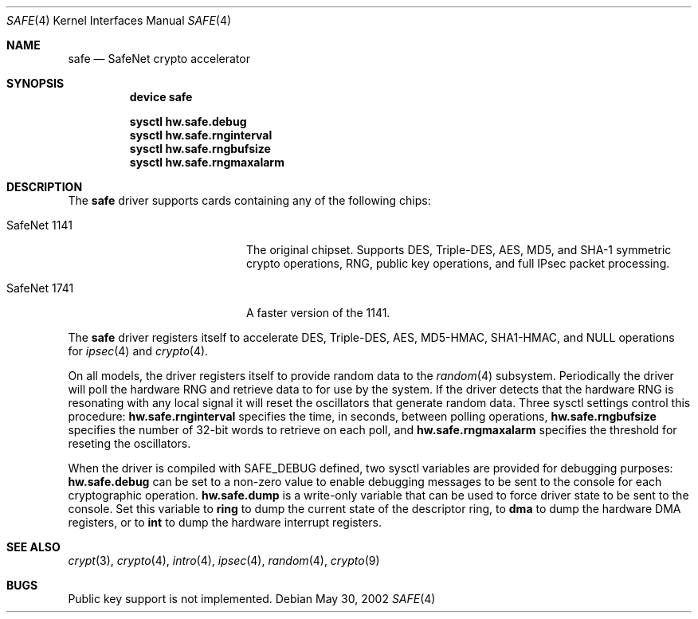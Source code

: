 .\\"-
.\\" Copyright (c) 2003	Sam Leffler, Errno Consulting
.\\" All rights reserved.
.\\"
.\\" Redistribution and use in source and binary forms, with or without
.\\" modification, are permitted provided that the following conditions
.\\" are met:
.\\" 1. Redistributions of source code must retain the above copyright
.\\"    notice, this list of conditions and the following disclaimer.
.\\" 2. Redistributions in binary form must reproduce the above copyright
.\\"    notice, this list of conditions and the following disclaimer in the
.\\"    documentation and/or other materials provided with the distribution.
.\\"
.\\" THIS SOFTWARE IS PROVIDED BY THE AUTHOR AND CONTRIBUTORS ``AS IS'' AND
.\\" ANY EXPRESS OR IMPLIED WARRANTIES, INCLUDING, BUT NOT LIMITED TO, THE
.\\" IMPLIED WARRANTIES OF MERCHANTABILITY AND FITNESS FOR A PARTICULAR PURPOSE
.\\" ARE DISCLAIMED.  IN NO EVENT SHALL THE AUTHOR OR CONTRIBUTORS BE LIABLE
.\\" FOR ANY DIRECT, INDIRECT, INCIDENTAL, SPECIAL, EXEMPLARY, OR CONSEQUENTIAL
.\\" DAMAGES (INCLUDING, BUT NOT LIMITED TO, PROCUREMENT OF SUBSTITUTE GOODS
.\\" OR SERVICES; LOSS OF USE, DATA, OR PROFITS; OR BUSINESS INTERRUPTION)
.\\" HOWEVER CAUSED AND ON ANY THEORY OF LIABILITY, WHETHER IN CONTRACT, STRICT
.\\" LIABILITY, OR TORT (INCLUDING NEGLIGENCE OR OTHERWISE) ARISING IN ANY WAY
.\\" OUT OF THE USE OF THIS SOFTWARE, EVEN IF ADVISED OF THE POSSIBILITY OF
.\\" SUCH DAMAGE.
.\\"
.\\" $FreeBSD: src/share/man/man4/safe.4,v 1.1 2003/07/21 21:52:14 sam Exp $
.\\"/
.Dd May 30, 2002
.Dt SAFE 4
.Os
.Sh NAME
.Nm safe
.Nd SafeNet crypto accelerator
.Sh SYNOPSIS
.Nm device safe
.sp
.Cd sysctl hw.safe.debug
.Cd sysctl hw.safe.rnginterval
.Cd sysctl hw.safe.rngbufsize
.Cd sysctl hw.safe.rngmaxalarm
.Sh DESCRIPTION
The
.Nm
driver supports cards containing any of the following chips:
.Bl -tag -width "SafeNet 1141" -offset indent
.It SafeNet 1141
The original chipset.  Supports DES, Triple-DES, AES, MD5, and SHA-1
symmetric crypto operations, RNG, public key operations, and full IPsec
packet processing.
.It SafeNet 1741
A faster version of the 1141.
.El
.Pp
The
.Nm
driver registers itself to accelerate DES, Triple-DES, AES, MD5-HMAC,
SHA1-HMAC, and NULL operations for
.Xr ipsec 4
and
.Xr crypto 4 .
.Pp
On all models, the driver registers itself to provide random data to the
.Xr random 4
subsystem.
Periodically the driver will poll the hardware RNG and retrieve
data to for use by the system.
If the driver detects that the hardware RNG is resonating with any local
signal it will reset the oscillators that generate random data.
Three sysctl settings control this procedure:
.Li hw.safe.rnginterval
specifies the time, in seconds, between polling operations,
.Li hw.safe.rngbufsize
specifies the number of 32-bit words to retrieve on each poll,
and
.Li hw.safe.rngmaxalarm
specifies the threshold for reseting the oscillators.
.Pp
When the driver is compiled with
.Dv SAFE_DEBUG
defined, two sysctl variables are provided for debugging purposes:
.Li hw.safe.debug
can be set to a non-zero value to enable debugging messages to be sent
to the console for each cryptographic operation.
.Li hw.safe.dump
is a write-only variable that can be used to force driver state to be sent
to the console.
Set this variable to
.Li ring
to dump the current state of the descriptor ring,
to
.Li dma
to dump the hardware DMA registers,
or
to
.Li int
to dump the hardware interrupt registers.
.Sh SEE ALSO
.Xr crypt 3 ,
.Xr crypto 4 ,
.Xr intro 4 ,
.Xr ipsec 4 ,
.Xr random 4 ,
.Xr crypto 9
.Sh BUGS
Public key support is not implemented.
